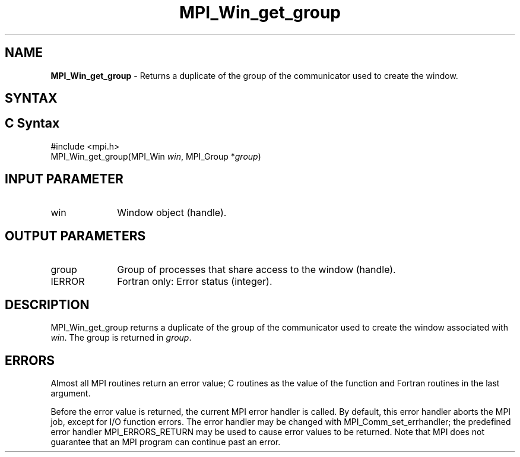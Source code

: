 .\" -*- nroff -*-
.\" Copyright 2010 Cisco Systems, Inc.  All rights reserved.
.\" Copyright 2006-2008 Sun Microsystems, Inc.
.\" Copyright (c) 1996 Thinking Machines Corporation
.\" Copyright (c) 2020      Google, LLC. All rights reserved.
.\" $COPYRIGHT$
.TH MPI_Win_get_group 3 "Unreleased developer copy" "gitclone" "Open MPI"
.SH NAME
\fBMPI_Win_get_group\fP \- Returns a duplicate of the group of the communicator used to create the window.

.SH SYNTAX
.ft R
.SH C Syntax
.nf
#include <mpi.h>
MPI_Win_get_group(MPI_Win \fIwin\fP, MPI_Group *\fIgroup\fP)

.fi
.SH INPUT PARAMETER
.ft R
.TP 1i
win
Window object (handle).

.SH OUTPUT PARAMETERS
.ft R
.TP 1i
group
Group of processes that share access to the window (handle).
.TP 1i
IERROR
Fortran only: Error status (integer).

.SH DESCRIPTION
.ft R
MPI_Win_get_group returns a duplicate of the group of the communicator used to create the window associated with \fIwin\fP. The group is returned in \fIgroup\fP.

.SH ERRORS
Almost all MPI routines return an error value; C routines as the value of the function and Fortran routines in the last argument.
.sp
Before the error value is returned, the current MPI error handler is
called. By default, this error handler aborts the MPI job, except for I/O function errors. The error handler may be changed with MPI_Comm_set_errhandler; the predefined error handler MPI_ERRORS_RETURN may be used to cause error values to be returned. Note that MPI does not guarantee that an MPI program can continue past an error.

